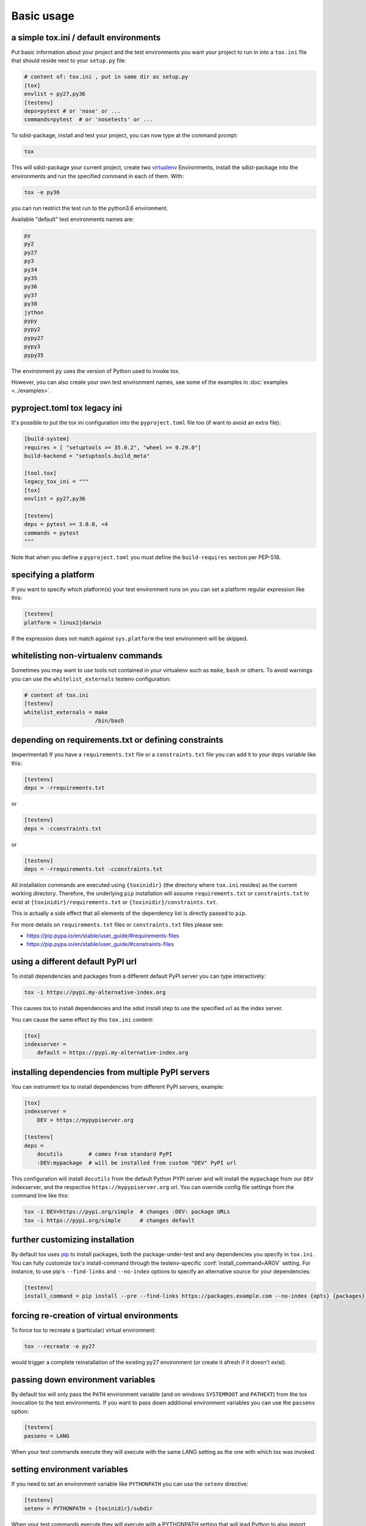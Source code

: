 Basic usage
=============================================

a simple tox.ini / default environments
-----------------------------------------------

Put basic information about your project and the test environments you
want your project to run in into a ``tox.ini`` file that should
reside next to your ``setup.py`` file:

.. code-block:: ini

    # content of: tox.ini , put in same dir as setup.py
    [tox]
    envlist = py27,py36
    [testenv]
    deps=pytest # or 'nose' or ...
    commands=pytest  # or 'nosetests' or ...

To sdist-package, install and test your project, you can
now type at the command prompt:

.. code-block:: shell

    tox

This will sdist-package your current project, create two virtualenv_
Environments, install the sdist-package into the environments and run
the specified command in each of them.  With:

.. code-block:: shell

    tox -e py36

you can run restrict the test run to the python3.6 environment.

Available "default" test environments names are:

.. code-block:: shell

    py
    py2
    py27
    py3
    py34
    py35
    py36
    py37
    py38
    jython
    pypy
    pypy2
    pypy27
    pypy3
    pypy35

The environment ``py`` uses the version of Python used to invoke tox.

However, you can also create your own test environment names,
see some of the examples in :doc:`examples <../examples>`.

pyproject.toml tox legacy ini
-----------------------------

It's possible to put the tox ini configuration into the ``pyproject.toml`` file too (if want to avoid
an extra file):

.. code-block:: toml

   [build-system]
   requires = [ "setuptools >= 35.0.2", "wheel >= 0.29.0"]
   build-backend = "setuptools.build_meta"

   [tool.tox]
   legacy_tox_ini = """
   [tox]
   envlist = py27,py36

   [testenv]
   deps = pytest >= 3.0.0, <4
   commands = pytest
   """

Note that when you define a ``pyproject.toml`` you must define the ``build-requires`` section per PEP-518.

specifying a platform
-----------------------------------------------

.. versionadded:: 2.0

If you want to specify which platform(s) your test environment
runs on you can set a platform regular expression like this:

.. code-block:: ini

    [testenv]
    platform = linux2|darwin

If the expression does not match against ``sys.platform``
the test environment will be skipped.

whitelisting non-virtualenv commands
-----------------------------------------------

.. versionadded:: 1.5

Sometimes you may want to use tools not contained in your
virtualenv such as ``make``, ``bash`` or others. To avoid
warnings you can use the ``whitelist_externals`` testenv
configuration:

.. code-block:: ini

    # content of tox.ini
    [testenv]
    whitelist_externals = make
                          /bin/bash


.. _virtualenv: https://pypi.org/project/virtualenv

.. _multiindex:

depending on requirements.txt or defining constraints
-----------------------------------------------------

.. versionadded:: 1.6.1

(experimental) If you have a ``requirements.txt`` file or a ``constraints.txt`` file you can add it to your ``deps`` variable like this:

.. code-block:: ini

    [testenv]
    deps = -rrequirements.txt

or

.. code-block:: ini

    [testenv]
    deps = -cconstraints.txt

or

.. code-block:: ini

    [testenv]
    deps = -rrequirements.txt -cconstraints.txt

All installation commands are executed using ``{toxinidir}`` (the directory where ``tox.ini`` resides) as the current working directory.
Therefore, the underlying ``pip`` installation will assume ``requirements.txt`` or ``constraints.txt`` to exist at ``{toxinidir}/requirements.txt`` or ``{toxinidir}/constraints.txt``.

This is actually a side effect that all elements of the dependency list is directly passed to ``pip``.

For more details on ``requirements.txt`` files or ``constraints.txt`` files please see:

* https://pip.pypa.io/en/stable/user_guide/#requirements-files
* https://pip.pypa.io/en/stable/user_guide/#constraints-files

using a different default PyPI url
-----------------------------------------------

.. versionadded:: 0.9

To install dependencies and packages from a different
default PyPI server you can type interactively:

.. code-block:: shell

    tox -i https://pypi.my-alternative-index.org

This causes tox to install dependencies and the sdist install step
to use the specified url as the index server.

You can cause the same effect by this ``tox.ini`` content:

.. code-block:: ini

    [tox]
    indexserver =
        default = https://pypi.my-alternative-index.org

installing dependencies from multiple PyPI servers
---------------------------------------------------

.. versionadded:: 0.9

You can instrument tox to install dependencies from
different PyPI servers, example:

.. code-block:: ini

    [tox]
    indexserver =
        DEV = https://mypypiserver.org

    [testenv]
    deps =
        docutils        # comes from standard PyPI
        :DEV:mypackage  # will be installed from custom "DEV" PyPI url

This configuration will install ``docutils`` from the default
Python PYPI server and will install the ``mypackage`` from
our ``DEV`` indexserver, and the respective ``https://mypypiserver.org``
url.  You can override config file settings from the command line
like this:

.. code-block:: shell

    tox -i DEV=https://pypi.org/simple  # changes :DEV: package URLs
    tox -i https://pypi.org/simple      # changes default

further customizing installation
---------------------------------

.. versionadded:: 1.6

By default tox uses `pip`_ to install packages, both the
package-under-test and any dependencies you specify in ``tox.ini``.
You can fully customize tox's install-command through the
testenv-specific :conf:`install_command=ARGV` setting.
For instance, to use pip's ``--find-links`` and ``--no-index`` options to specify
an alternative source for your dependencies:

.. code-block:: ini

    [testenv]
    install_command = pip install --pre --find-links https://packages.example.com --no-index {opts} {packages}

.. _pip: https://pip.pypa.io/en/stable/

forcing re-creation of virtual environments
-----------------------------------------------

.. versionadded:: 0.9

To force tox to recreate a (particular) virtual environment:

.. code-block:: shell

    tox --recreate -e py27

would trigger a complete reinstallation of the existing py27 environment
(or create it afresh if it doesn't exist).

passing down environment variables
-------------------------------------------

.. versionadded:: 2.0

By default tox will only pass the ``PATH`` environment variable (and on
windows ``SYSTEMROOT`` and ``PATHEXT``) from the tox invocation to the
test environments.  If you want to pass down additional environment
variables you can use the ``passenv`` option:

.. code-block:: ini

    [testenv]
    passenv = LANG

When your test commands execute they will execute with
the same LANG setting as the one with which tox was invoked.

setting environment variables
-------------------------------------------

.. versionadded:: 1.0

If you need to set an environment variable like ``PYTHONPATH`` you
can use the ``setenv`` directive:

.. code-block:: ini

    [testenv]
    setenv = PYTHONPATH = {toxinidir}/subdir

When your test commands execute they will execute with
a PYTHONPATH setting that will lead Python to also import
from the ``subdir`` below the directory where your ``tox.ini``
file resides.

special handling of PYTHONHASHSEED
-------------------------------------------

.. versionadded:: 1.6.2

By default, tox sets PYTHONHASHSEED_ for test commands to a random integer
generated when ``tox`` is invoked.  This mimics Python's hash randomization
enabled by default starting `in Python 3.3`_.  To aid in reproducing test
failures, tox displays the value of ``PYTHONHASHSEED`` in the test output.

You can tell tox to use an explicit hash seed value via the ``--hashseed``
command-line option to ``tox``.  You can also override the hash seed value
per test environment in ``tox.ini`` as follows:

.. code-block:: ini

    [testenv]
    setenv = PYTHONHASHSEED = 100

If you wish to disable this feature, you can pass the command line option
``--hashseed=noset`` when ``tox`` is invoked. You can also disable it from the
``tox.ini`` by setting ``PYTHONHASHSEED = 0`` as described above.

.. _`in Python 3.3`: https://docs.python.org/3/whatsnew/3.3.html#builtin-functions-and-types
.. _PYTHONHASHSEED: https://docs.python.org/3/using/cmdline.html#envvar-PYTHONHASHSEED

Integration with "setup.py test" command
----------------------------------------------------

.. warning::

  Integrating tox with ``setup.py test`` is as of October 2016 discouraged as
  it breaks packaging/testing approaches used by downstream distributions
  which expect ``setup.py test`` to run tests with the invocation interpreter
  rather than setting up many virtualenvs and installing packages.  If you need to
  define ``setup.py test``, you can see how to integrate your eventual
  test runner with it, here is an `example of setup.py test integration with pytest
  <https://docs.pytest.org/en/latest/goodpractices.html#integrating-with-setuptools-python-setup-py-test-pytest-runner>`_.
  As the python eco-system rather moves away from using ``setup.py`` as a tool entry
  point it's maybe best to not go for any ``setup.py test`` integration.


.. _`ignoring exit code`:

Ignoring a command exit code
----------------------------

In some cases, you may want to ignore a command exit code. For example:

.. code-block:: ini

    [testenv:py27]
    commands = coverage erase
           {envbindir}/python setup.py develop
           coverage run -p setup.py test
           coverage combine
           - coverage html
           {envbindir}/flake8 loads

By using the ``-`` prefix, similar to a ``make`` recipe line, you can ignore
the exit code for that command.

Compressing dependency matrix
-----------------------------

If you have a large matrix of dependencies, python versions and/or environments you can
use :ref:`generative-envlist` and :ref:`conditional settings <factors>` to express that in a concise form:

.. code-block:: ini

    [tox]
    envlist = py{27,34,36}-django{15,16}-{sqlite,mysql}

    [testenv]
    deps =
        django15: Django>=1.5,<1.6
        django16: Django>=1.6,<1.7
        py34-mysql: PyMySQL     ; use if both py34 and mysql are in an env name
        py27,py36: urllib3      ; use if any of py36 or py27 are in an env name
        py{27,36}-sqlite: mock  ; mocking sqlite in python 2.x

Prevent symbolic links in virtualenv
------------------------------------
By default virtualenv will use symlinks to point to the system's python files, modules, etc.
If you want the files to be copied instead, possibly because your filesystem is not capable
of handling symbolic links, you can instruct virtualenv to use the "--always-copy" argument
meant exactly for that purpose, by setting the ``alwayscopy`` directive in your environment:

.. code-block:: ini

    [testenv]
    alwayscopy = True
